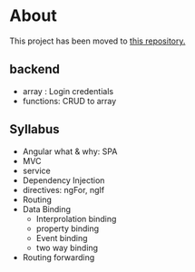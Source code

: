 * About
This project has been moved to [[https://github.com/Labonnya/sign-video][this repository.]]

** backend
- array : Login credentials
- functions: CRUD to array
** Syllabus
- Angular what & why: SPA
- MVC
- service
- Dependency Injection
- directives: ngFor, ngIf
- Routing
- Data Binding
  - Interprolation binding
  - property binding
  - Event binding
  - two way binding
- Routing forwarding
